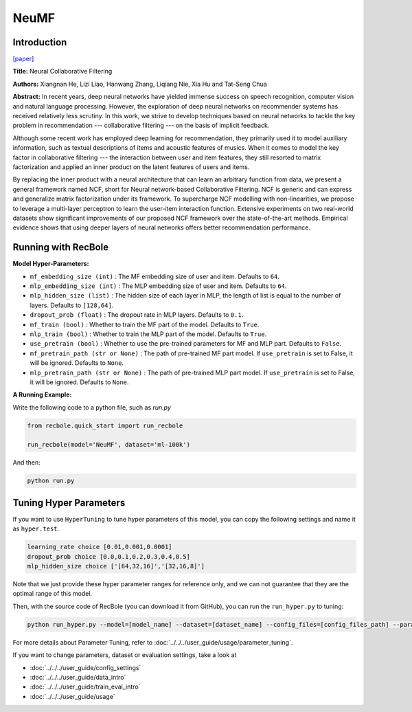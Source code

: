 NeuMF
===========

Introduction
---------------------

`[paper] <https://dl.acm.org/doi/abs/10.1145/3038912.3052569>`_

**Title:** Neural Collaborative Filtering

**Authors:** Xiangnan He, Lizi Liao, Hanwang Zhang, Liqiang Nie, Xia Hu and Tat-Seng Chua

**Abstract:** In recent years, deep neural networks have yielded immense success on speech recognition, computer vision and natural language processing. However, the exploration of deep neural networks on recommender systems has received relatively less scrutiny. In this work, we strive to develop techniques based on neural networks to tackle the key problem in recommendation --- collaborative filtering --- on the basis of implicit feedback.

Although some recent work has employed deep learning for recommendation, they primarily used it to model auxiliary information, such as textual descriptions of items and acoustic features of musics. When it comes to model the key factor in collaborative filtering --- the interaction between user and item features, they still resorted to matrix factorization and applied an inner product on the latent features of users and items.

By replacing the inner product with a neural architecture that can learn an arbitrary function from data, we present a general framework named NCF, short for Neural network-based Collaborative Filtering. NCF is generic and can express and generalize matrix factorization under its framework. To supercharge NCF modelling with non-linearities, we propose to leverage a multi-layer perceptron to learn the user-item interaction function. Extensive experiments on two real-world datasets show significant improvements of our proposed NCF framework over the state-of-the-art methods. Empirical evidence shows that using deeper layers of neural networks offers better recommendation performance.

.. image:: ../../../asset/neumf.png
    :width: 500
    :align: center

Running with RecBole
-------------------------

**Model Hyper-Parameters:**

- ``mf_embedding_size (int)`` : The MF embedding size of user and item. Defaults to ``64``.
- ``mlp_embedding_size (int)`` : The MLP embedding size of user and item. Defaults to ``64``.
- ``mlp_hidden_size (list)`` : The hidden size of each layer in MLP, the length of list is equal to the number of layers. Defaults to ``[128,64]``.
- ``dropout_prob (float)`` : The dropout rate in MLP layers. Defaults to ``0.1``.
- ``mf_train (bool)`` : Whether to train the MF part of the model. Defaults to ``True``.
- ``mlp_train (bool)`` : Whether to train the MLP part of the model. Defaults to ``True``.
- ``use_pretrain (bool)`` : Whether to use the pre-trained parameters for MF and MLP part. Defaults to ``False``.
- ``mf_pretrain_path (str or None)`` : The path of pre-trained MF part model. If ``use_pretrain`` is set to False, it will be ignored. Defaults to ``None``.
- ``mlp_pretrain_path (str or None)`` : The path of pre-trained MLP part model. If ``use_pretrain`` is set to False, it will be ignored. Defaults to ``None``.

**A Running Example:**

Write the following code to a python file, such as `run.py`

.. code:: python

   from recbole.quick_start import run_recbole

   run_recbole(model='NeuMF', dataset='ml-100k')

And then:

.. code:: bash

   python run.py

Tuning Hyper Parameters
-------------------------

If you want to use ``HyperTuning`` to tune hyper parameters of this model, you can copy the following settings and name it as ``hyper.test``.

.. code:: bash

   learning_rate choice [0.01,0.001,0.0001]
   dropout_prob choice [0.0,0.1,0.2,0.3,0.4,0.5]
   mlp_hidden_size choice ['[64,32,16]','[32,16,8]']

Note that we just provide these hyper parameter ranges for reference only, and we can not guarantee that they are the optimal range of this model.

Then, with the source code of RecBole (you can download it from GitHub), you can run the ``run_hyper.py`` to tuning:

.. code:: bash

	python run_hyper.py --model=[model_name] --dataset=[dataset_name] --config_files=[config_files_path] --params_file=hyper.test

For more details about Parameter Tuning, refer to :doc:`../../../user_guide/usage/parameter_tuning`.


If you want to change parameters, dataset or evaluation settings, take a look at

- :doc:`../../../user_guide/config_settings`
- :doc:`../../../user_guide/data_intro`
- :doc:`../../../user_guide/train_eval_intro`
- :doc:`../../../user_guide/usage`